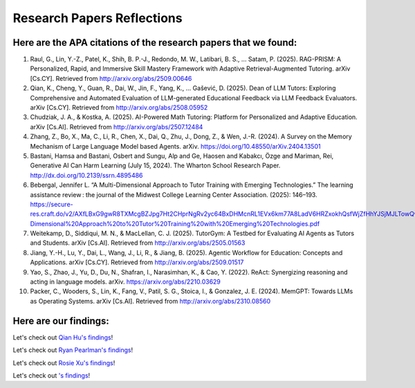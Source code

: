 ================
Research Papers Reflections
================

Here are the APA citations of the research papers that we found:
===============

1. Raul, G., Lin, Y.-Z., Patel, K., Shih, B. P.-J., Redondo, M. W., Latibari, B. S., … Satam, P. (2025). RAG-PRISM: A Personalized, Rapid, and Immersive Skill Mastery Framework with Adaptive Retrieval-Augmented Tutoring. arXiv [Cs.CY]. Retrieved from http://arxiv.org/abs/2509.00646
2. Qian, K., Cheng, Y., Guan, R., Dai, W., Jin, F., Yang, K., … Gašević, D. (2025). Dean of LLM Tutors: Exploring Comprehensive and Automated Evaluation of LLM-generated Educational Feedback via LLM Feedback Evaluators. arXiv [Cs.CY]. Retrieved from http://arxiv.org/abs/2508.05952
3. Chudziak, J. A., & Kostka, A. (2025). AI-Powered Math Tutoring: Platform for Personalized and Adaptive Education. arXiv [Cs.AI]. Retrieved from http://arxiv.org/abs/2507.12484
4. Zhang, Z., Bo, X., Ma, C., Li, R., Chen, X., Dai, Q., Zhu, J., Dong, Z., & Wen, J.-R. (2024). A Survey on the Memory Mechanism of Large Language Model based Agents. arXiv. https://doi.org/10.48550/arXiv.2404.13501
5. Bastani, Hamsa and Bastani, Osbert and Sungu, Alp and Ge, Haosen and Kabakcı, Özge and Mariman, Rei, Generative AI Can Harm Learning (July 15, 2024). The Wharton School Research Paper. http://dx.doi.org/10.2139/ssrn.4895486 
6. Bebergal, Jennifer L. “A Multi-Dimensional Approach to Tutor Training with Emerging Technologies.” The learning assistance review : the journal of the Midwest College Learning Center Association. (2025): 146–193. https://secure-res.craft.do/v2/AXfLBxG9gwR8TXMcgBZJpg7Ht2CHprNgRv2yc64BxDHMcnRL1EVx6km77A8LadV6HRZxokhQsfWjZfHhYJSjMJLTowQwRKMpX4GkQupo2qUemXfa8YEsozmrnvdPwZG7kFxAsE31nwKmHguv9AbXxyuJqxV8fLt6pmPpxd4d1LxynztqQFFchJNDEftZrNGUWBg9GyvsXkdXxUtsxjiuZRhPwK4k4V2m6Mej6NeMWR2dKdgs62HpDAmygNSPBJWexjcbUVarjSsriPLq5gwVG2XNfcXosHBjDMfXsu3ysWZKK2TAEWHA4VeUEJeZLeTDQuARtGPasmbWrPdHRqgLm95WqRpEUGGRTPKAyuZLmDwTkDtQ3W6tkQnP35GxBiJxRRN7h2DBhKXc1PT77e1DdA3Nz19FBC77rZp3ADTTmi9taBtsjQgwQ/10.%20A%20Multi-Dimensional%20Approach%20to%20Tutor%20Training%20with%20Emerging%20Technologies.pdf
7. Weitekamp, D., Siddiqui, M. N., & MacLellan, C. J. (2025). TutorGym: A Testbed for Evaluating AI Agents as Tutors and Students. arXiv [Cs.AI]. Retrieved from http://arxiv.org/abs/2505.01563
8. Jiang, Y.-H., Lu, Y., Dai, L., Wang, J., Li, R., & Jiang, B. (2025). Agentic Workflow for Education: Concepts and Applications. arXiv [Cs.CY]. Retrieved from http://arxiv.org/abs/2509.01517
9. Yao, S., Zhao, J., Yu, D., Du, N., Shafran, I., Narasimhan, K., & Cao, Y. (2022). ReAct: Synergizing reasoning and acting in language models. arXiv. https://arxiv.org/abs/2210.03629
10. Packer, C., Wooders, S., Lin, K., Fang, V., Patil, S. G., Stoica, I., & Gonzalez, J. E. (2024). MemGPT: Towards LLMs as Operating Systems. arXiv [Cs.AI]. Retrieved from http://arxiv.org/abs/2310.08560

Here are our findings:
===============

Let's check out `Qian Hu's findings <./Hu_Qiran.md>`_!

Let's check out `Ryan Pearlman's findings <./Pearlman_Ryan.md>`_!

Let's check out `Rosie Xu's findings <./Xu_Rosie.md>`_!

Let's check out `'s findings <./.md>`_!

